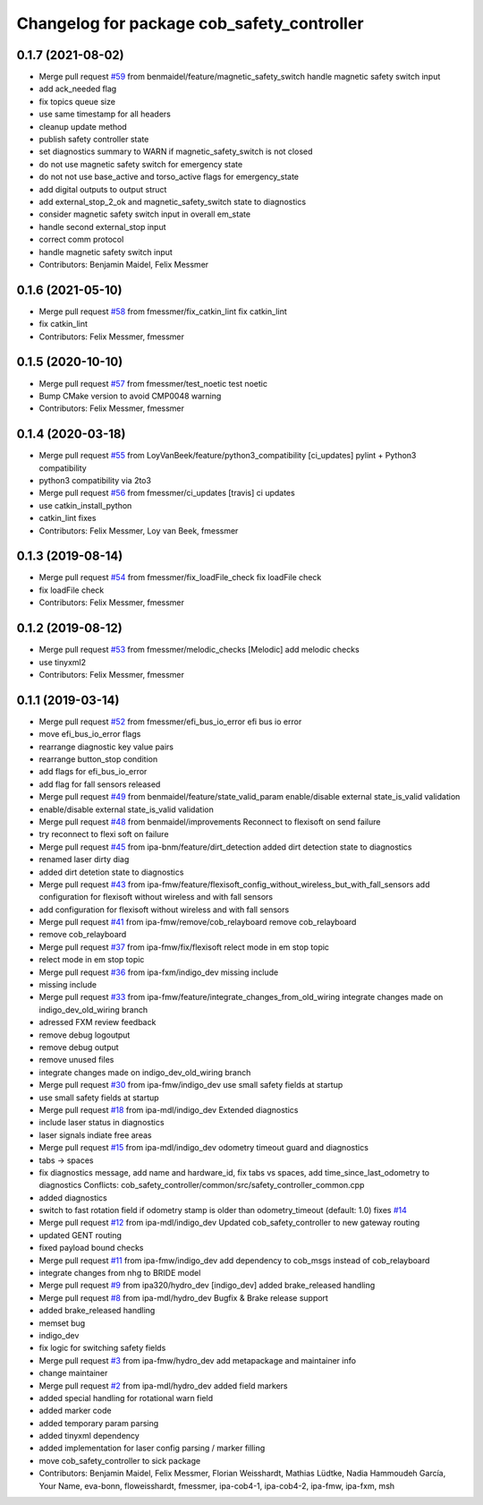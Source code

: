^^^^^^^^^^^^^^^^^^^^^^^^^^^^^^^^^^^^^^^^^^^
Changelog for package cob_safety_controller
^^^^^^^^^^^^^^^^^^^^^^^^^^^^^^^^^^^^^^^^^^^

0.1.7 (2021-08-02)
------------------
* Merge pull request `#59 <https://github.com/ipa320/sick_flexisoft/issues/59>`_ from benmaidel/feature/magnetic_safety_switch
  handle magnetic safety switch input
* add ack_needed flag
* fix topics queue size
* use same timestamp for all headers
* cleanup update method
* publish safety controller state
* set diagnostics summary to WARN if magnetic_safety_switch is not closed
* do not use magnetic safety switch for emergency state
* do not not use base_active and torso_active flags for emergency_state
* add digital outputs to output struct
* add external_stop_2_ok and magnetic_safety_switch state to diagnostics
* consider magnetic safety switch input in overall em_state
* handle second external_stop input
* correct comm protocol
* handle magnetic safety switch input
* Contributors: Benjamin Maidel, Felix Messmer

0.1.6 (2021-05-10)
------------------
* Merge pull request `#58 <https://github.com/ipa320/sick_flexisoft/issues/58>`_ from fmessmer/fix_catkin_lint
  fix catkin_lint
* fix catkin_lint
* Contributors: Felix Messmer, fmessmer

0.1.5 (2020-10-10)
------------------
* Merge pull request `#57 <https://github.com/ipa320/sick_flexisoft/issues/57>`_ from fmessmer/test_noetic
  test noetic
* Bump CMake version to avoid CMP0048 warning
* Contributors: Felix Messmer, fmessmer

0.1.4 (2020-03-18)
------------------
* Merge pull request `#55 <https://github.com/ipa320/sick_flexisoft/issues/55>`_ from LoyVanBeek/feature/python3_compatibility
  [ci_updates] pylint + Python3 compatibility
* python3 compatibility via 2to3
* Merge pull request `#56 <https://github.com/ipa320/sick_flexisoft/issues/56>`_ from fmessmer/ci_updates
  [travis] ci updates
* use catkin_install_python
* catkin_lint fixes
* Contributors: Felix Messmer, Loy van Beek, fmessmer

0.1.3 (2019-08-14)
------------------
* Merge pull request `#54 <https://github.com/ipa320/sick_flexisoft/issues/54>`_ from fmessmer/fix_loadFile_check
  fix loadFile check
* fix loadFile check
* Contributors: Felix Messmer, fmessmer

0.1.2 (2019-08-12)
------------------
* Merge pull request `#53 <https://github.com/ipa320/sick_flexisoft/issues/53>`_ from fmessmer/melodic_checks
  [Melodic] add melodic checks
* use tinyxml2
* Contributors: Felix Messmer, fmessmer

0.1.1 (2019-03-14)
------------------
* Merge pull request `#52 <https://github.com/ipa320/sick_flexisoft/issues/52>`_ from fmessmer/efi_bus_io_error
  efi bus io error
* move efi_bus_io_error flags
* rearrange diagnostic key value pairs
* rearrange button_stop condition
* add flags for efi_bus_io_error
* add flag for fall sensors released
* Merge pull request `#49 <https://github.com/ipa320/sick_flexisoft/issues/49>`_ from benmaidel/feature/state_valid_param
  enable/disable external state_is_valid validation
* enable/disable external state_is_valid validation
* Merge pull request `#48 <https://github.com/ipa320/sick_flexisoft/issues/48>`_ from benmaidel/improvements
  Reconnect to flexisoft on send failure
* try reconnect to flexi soft on failure
* Merge pull request `#45 <https://github.com/ipa320/sick_flexisoft/issues/45>`_ from ipa-bnm/feature/dirt_detection
  added dirt detection state to diagnostics
* renamed laser dirty diag
* added dirt detetion state to diagnostics
* Merge pull request `#43 <https://github.com/ipa320/sick_flexisoft/issues/43>`_ from ipa-fmw/feature/flexisoft_config_without_wireless_but_with_fall_sensors
  add configuration for flexisoft without wireless and with fall sensors
* add configuration for flexisoft without wireless and with fall sensors
* Merge pull request `#41 <https://github.com/ipa320/sick_flexisoft/issues/41>`_ from ipa-fmw/remove/cob_relayboard
  remove cob_relayboard
* remove cob_relayboard
* Merge pull request `#37 <https://github.com/ipa320/sick_flexisoft/issues/37>`_ from ipa-fmw/fix/flexisoft
  relect mode in em stop topic
* relect mode in em stop topic
* Merge pull request `#36 <https://github.com/ipa320/sick_flexisoft/issues/36>`_ from ipa-fxm/indigo_dev
  missing include
* missing include
* Merge pull request `#33 <https://github.com/ipa320/sick_flexisoft/issues/33>`_ from ipa-fmw/feature/integrate_changes_from_old_wiring
  integrate changes made on indigo_dev_old_wiring branch
* adressed FXM review feedback
* remove debug logoutput
* remove debug output
* remove unused files
* integrate changes made on indigo_dev_old_wiring branch
* Merge pull request `#30 <https://github.com/ipa320/sick_flexisoft/issues/30>`_ from ipa-fmw/indigo_dev
  use small safety fields at startup
* use small safety fields at startup
* Merge pull request `#18 <https://github.com/ipa320/sick_flexisoft/issues/18>`_ from ipa-mdl/indigo_dev
  Extended diagnostics
* include laser status in diagnostics
* laser signals indiate free areas
* Merge pull request `#15 <https://github.com/ipa320/sick_flexisoft/issues/15>`_ from ipa-mdl/indigo_dev
  odometry timeout guard and diagnostics
* tabs -> spaces
* fix diagnostics message, add name and hardware_id, fix tabs vs spaces, add time_since_last_odometry to diagnostics
  Conflicts:
  cob_safety_controller/common/src/safety_controller_common.cpp
* added diagnostics
* switch to fast rotation field if odometry stamp is older than odometry_timeout (default: 1.0)
  fixes `#14 <https://github.com/ipa320/sick_flexisoft/issues/14>`_
* Merge pull request `#12 <https://github.com/ipa320/sick_flexisoft/issues/12>`_ from ipa-mdl/indigo_dev
  Updated cob_safety_controller to new gateway routing
* updated GENT routing
* fixed payload bound checks
* Merge pull request `#11 <https://github.com/ipa320/sick_flexisoft/issues/11>`_ from ipa-fmw/indigo_dev
  add dependency to cob_msgs instead of cob_relayboard
* integrate changes from nhg to BRIDE model
* Merge pull request `#9 <https://github.com/ipa320/sick_flexisoft/issues/9>`_ from ipa320/hydro_dev
  [indigo_dev] added brake_released handling
* Merge pull request `#8 <https://github.com/ipa320/sick_flexisoft/issues/8>`_ from ipa-mdl/hydro_dev
  Bugfix & Brake release support
* added brake_released handling
* memset bug
* indigo_dev
* fix logic for switching safety fields
* Merge pull request `#3 <https://github.com/ipa320/sick_flexisoft/issues/3>`_ from ipa-fmw/hydro_dev
  add metapackage and maintainer info
* change maintainer
* Merge pull request `#2 <https://github.com/ipa320/sick_flexisoft/issues/2>`_ from ipa-mdl/hydro_dev
  added field markers
* added special handling for rotational warn field
* added marker code
* added temporary param parsing
* added tinyxml dependency
* added implementation for laser config parsing / marker filling
* move cob_safety_controller to sick package
* Contributors: Benjamin Maidel, Felix Messmer, Florian Weisshardt, Mathias Lüdtke, Nadia Hammoudeh García, Your Name, eva-bonn, floweisshardt, fmessmer, ipa-cob4-1, ipa-cob4-2, ipa-fmw, ipa-fxm, msh
